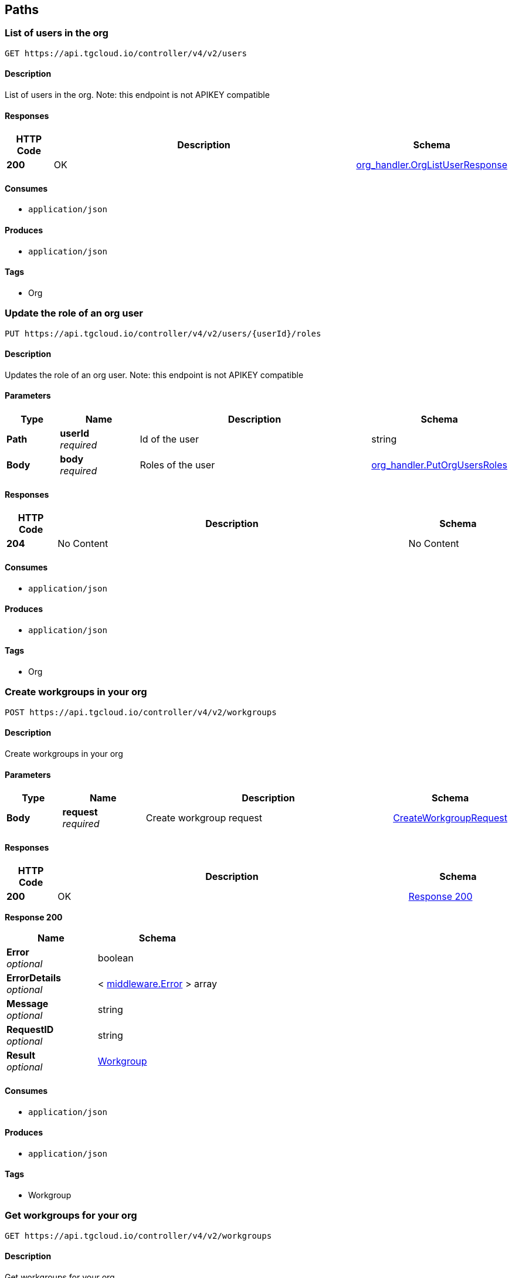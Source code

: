 
[[_paths]]
== Paths

[[_https_api_tgcloud_io_controller_v4_v2_users_get]]
=== List of users in the org
....
GET https://api.tgcloud.io/controller/v4/v2/users
....


==== Description
List of users in the org. Note: this endpoint is not APIKEY compatible


==== Responses

[options="header", cols=".^2a,.^14a,.^4a"]
|===
|HTTP Code|Description|Schema
|**200**|OK|<<definitions.adoc#_org_handler_orglistuserresponse,org_handler.OrgListUserResponse>>
|===


==== Consumes

* `application/json`


==== Produces

* `application/json`


==== Tags

* Org


[[_https_api_tgcloud_io_controller_v4_v2_users_userid_roles_put]]
=== Update the role of an org user
....
PUT https://api.tgcloud.io/controller/v4/v2/users/{userId}/roles
....


==== Description
Updates the role of an org user. Note: this endpoint is not APIKEY compatible


==== Parameters

[options="header", cols=".^2a,.^3a,.^9a,.^4a"]
|===
|Type|Name|Description|Schema
|**Path**|**userId** +
__required__|Id of the user|string
|**Body**|**body** +
__required__|Roles of the user|<<definitions.adoc#_org_handler_putorgusersroles,org_handler.PutOrgUsersRoles>>
|===


==== Responses

[options="header", cols=".^2a,.^14a,.^4a"]
|===
|HTTP Code|Description|Schema
|**204**|No Content|No Content
|===


==== Consumes

* `application/json`


==== Produces

* `application/json`


==== Tags

* Org


[[_https_api_tgcloud_io_controller_v4_v2_workgroups_post]]
=== Create workgroups in your org
....
POST https://api.tgcloud.io/controller/v4/v2/workgroups
....


==== Description
Create workgroups in your org


==== Parameters

[options="header", cols=".^2a,.^3a,.^9a,.^4a"]
|===
|Type|Name|Description|Schema
|**Body**|**request** +
__required__|Create workgroup request|<<definitions.adoc#_createworkgrouprequest,CreateWorkgroupRequest>>
|===


==== Responses

[options="header", cols=".^2a,.^14a,.^4a"]
|===
|HTTP Code|Description|Schema
|**200**|OK|<<_https_api_tgcloud_io_controller_v4_v2_workgroups_post_response_200,Response 200>>
|===

[[_https_api_tgcloud_io_controller_v4_v2_workgroups_post_response_200]]
**Response 200**

[options="header", cols=".^3a,.^4a"]
|===
|Name|Schema
|**Error** +
__optional__|boolean
|**ErrorDetails** +
__optional__|< <<definitions.adoc#_middleware_error,middleware.Error>> > array
|**Message** +
__optional__|string
|**RequestID** +
__optional__|string
|**Result** +
__optional__|<<definitions.adoc#_workgroup,Workgroup>>
|===


==== Consumes

* `application/json`


==== Produces

* `application/json`


==== Tags

* Workgroup


[[_https_api_tgcloud_io_controller_v4_v2_workgroups_get]]
=== Get workgroups for your org
....
GET https://api.tgcloud.io/controller/v4/v2/workgroups
....


==== Description
Get workgroups for your org


==== Responses

[options="header", cols=".^2a,.^14a,.^4a"]
|===
|HTTP Code|Description|Schema
|**200**|OK|<<_https_api_tgcloud_io_controller_v4_v2_workgroups_get_response_200,Response 200>>
|===

[[_https_api_tgcloud_io_controller_v4_v2_workgroups_get_response_200]]
**Response 200**

[options="header", cols=".^3a,.^4a"]
|===
|Name|Schema
|**Error** +
__optional__|boolean
|**ErrorDetails** +
__optional__|< <<definitions.adoc#_middleware_error,middleware.Error>> > array
|**Message** +
__optional__|string
|**RequestID** +
__optional__|string
|**Result** +
__optional__|< <<definitions.adoc#_workgroup,Workgroup>> > array
|===


==== Consumes

* `application/json`


==== Produces

* `application/json`


==== Tags

* Workgroup


[[_https_api_tgcloud_io_controller_v4_v2_workgroups_workgroupid_get]]
=== Get workgroup detail in your org
....
GET https://api.tgcloud.io/controller/v4/v2/workgroups/{workgroupID}
....


==== Description
Get workgroup detail in your org


==== Parameters

[options="header", cols=".^2a,.^3a,.^9a,.^4a"]
|===
|Type|Name|Description|Schema
|**Path**|**workgroupID** +
__required__|Workgroup ID|string
|===


==== Responses

[options="header", cols=".^2a,.^14a,.^4a"]
|===
|HTTP Code|Description|Schema
|**200**|OK|<<_https_api_tgcloud_io_controller_v4_v2_workgroups_workgroupid_get_response_200,Response 200>>
|===

[[_https_api_tgcloud_io_controller_v4_v2_workgroups_workgroupid_get_response_200]]
**Response 200**

[options="header", cols=".^3a,.^4a"]
|===
|Name|Schema
|**Error** +
__optional__|boolean
|**ErrorDetails** +
__optional__|< <<definitions.adoc#_middleware_error,middleware.Error>> > array
|**Message** +
__optional__|string
|**RequestID** +
__optional__|string
|**Result** +
__optional__|<<definitions.adoc#_workgroup,Workgroup>>
|===


==== Consumes

* `application/json`


==== Produces

* `application/json`


==== Tags

* Workgroup


[[_https_api_tgcloud_io_controller_v4_v2_workgroups_workgroupid_put]]
=== Update workgroups in your org
....
PUT https://api.tgcloud.io/controller/v4/v2/workgroups/{workgroupID}
....


==== Description
Update workgroups in your org


==== Parameters

[options="header", cols=".^2a,.^3a,.^9a,.^4a"]
|===
|Type|Name|Description|Schema
|**Path**|**workgroupID** +
__required__|Workgroup ID|string
|**Body**|**request** +
__required__|Update workgroup request|<<definitions.adoc#_updateworkgrouprequest,UpdateWorkgroupRequest>>
|===


==== Responses

[options="header", cols=".^2a,.^14a,.^4a"]
|===
|HTTP Code|Description|Schema
|**200**|OK|<<_https_api_tgcloud_io_controller_v4_v2_workgroups_workgroupid_put_response_200,Response 200>>
|===

[[_https_api_tgcloud_io_controller_v4_v2_workgroups_workgroupid_put_response_200]]
**Response 200**

[options="header", cols=".^3a,.^4a"]
|===
|Name|Schema
|**Error** +
__optional__|boolean
|**ErrorDetails** +
__optional__|< <<definitions.adoc#_middleware_error,middleware.Error>> > array
|**Message** +
__optional__|string
|**RequestID** +
__optional__|string
|**Result** +
__optional__|<<definitions.adoc#_workgroup,Workgroup>>
|===


==== Consumes

* `application/json`


==== Produces

* `application/json`


==== Tags

* Workgroup


[[_https_api_tgcloud_io_controller_v4_v2_workgroups_workgroupid_delete]]
=== Delete workgroup detail in your org
....
DELETE https://api.tgcloud.io/controller/v4/v2/workgroups/{workgroupID}
....


==== Description
Delete workgroup detail in your org


==== Parameters

[options="header", cols=".^2a,.^3a,.^9a,.^4a"]
|===
|Type|Name|Description|Schema
|**Path**|**workgroupID** +
__required__|Workgroup ID|string
|===


==== Responses

[options="header", cols=".^2a,.^14a,.^4a"]
|===
|HTTP Code|Description|Schema
|**200**|OK|<<_https_api_tgcloud_io_controller_v4_v2_workgroups_workgroupid_delete_response_200,Response 200>>
|===

[[_https_api_tgcloud_io_controller_v4_v2_workgroups_workgroupid_delete_response_200]]
**Response 200**

[options="header", cols=".^3a,.^4a"]
|===
|Name|Schema
|**Error** +
__optional__|boolean
|**ErrorDetails** +
__optional__|< <<definitions.adoc#_middleware_error,middleware.Error>> > array
|**Message** +
__optional__|string
|**RequestID** +
__optional__|string
|**Result** +
__optional__|string
|===


==== Consumes

* `application/json`


==== Produces

* `application/json`


==== Tags

* Workgroup


[[_https_api_tgcloud_io_controller_v4_v2_workgroups_workgroupid_allow_list_post]]
=== Add Allowed IP
....
POST https://api.tgcloud.io/controller/v4/v2/workgroups/{workgroupID}/allow_list
....


==== Description
Add a new allowed IP to the workgroup


==== Parameters

[options="header", cols=".^2a,.^3a,.^9a,.^4a"]
|===
|Type|Name|Description|Schema
|**Path**|**workgroupID** +
__required__|Workgroup ID|string
|**Body**|**request** +
__required__|Allowed IP request|<<definitions.adoc#_allowedip,AllowedIP>>
|===


==== Responses

[options="header", cols=".^2a,.^14a,.^4a"]
|===
|HTTP Code|Description|Schema
|**200**|OK|<<_https_api_tgcloud_io_controller_v4_v2_workgroups_workgroupid_allow_list_post_response_200,Response 200>>
|**400**|Bad Request|<<_https_api_tgcloud_io_controller_v4_v2_workgroups_workgroupid_allow_list_post_response_400,Response 400>>
|**500**|Internal Server Error|<<_https_api_tgcloud_io_controller_v4_v2_workgroups_workgroupid_allow_list_post_response_500,Response 500>>
|===

[[_https_api_tgcloud_io_controller_v4_v2_workgroups_workgroupid_allow_list_post_response_200]]
**Response 200**

[options="header", cols=".^3a,.^4a"]
|===
|Name|Schema
|**Error** +
__optional__|boolean
|**ErrorDetails** +
__optional__|< <<definitions.adoc#_middleware_error,middleware.Error>> > array
|**Message** +
__optional__|string
|**RequestID** +
__optional__|string
|**Result** +
__optional__|<<definitions.adoc#_allowedip,AllowedIP>>
|===

[[_https_api_tgcloud_io_controller_v4_v2_workgroups_workgroupid_allow_list_post_response_400]]
**Response 400**

[options="header", cols=".^3a,.^4a"]
|===
|Name|Schema
|**Error** +
__optional__|boolean
|**ErrorDetails** +
__optional__|< <<definitions.adoc#_middleware_error,middleware.Error>> > array
|**Message** +
__optional__|string
|**RequestID** +
__optional__|string
|**Result** +
__optional__|string
|===

[[_https_api_tgcloud_io_controller_v4_v2_workgroups_workgroupid_allow_list_post_response_500]]
**Response 500**

[options="header", cols=".^3a,.^4a"]
|===
|Name|Schema
|**Error** +
__optional__|boolean
|**ErrorDetails** +
__optional__|< <<definitions.adoc#_middleware_error,middleware.Error>> > array
|**Message** +
__optional__|string
|**RequestID** +
__optional__|string
|**Result** +
__optional__|string
|===


==== Consumes

* `application/json`


==== Produces

* `application/json`


==== Tags

* AllowedIP


[[_https_api_tgcloud_io_controller_v4_v2_workgroups_workgroupid_allow_list_get]]
=== List Allowed IPs
....
GET https://api.tgcloud.io/controller/v4/v2/workgroups/{workgroupID}/allow_list
....


==== Description
List all allowed IPs in the workgroup


==== Parameters

[options="header", cols=".^2a,.^3a,.^9a,.^4a"]
|===
|Type|Name|Description|Schema
|**Path**|**workgroupID** +
__required__|Workgroup ID|string
|===


==== Responses

[options="header", cols=".^2a,.^14a,.^4a"]
|===
|HTTP Code|Description|Schema
|**200**|OK|<<_https_api_tgcloud_io_controller_v4_v2_workgroups_workgroupid_allow_list_get_response_200,Response 200>>
|**500**|Internal Server Error|<<_https_api_tgcloud_io_controller_v4_v2_workgroups_workgroupid_allow_list_get_response_500,Response 500>>
|===

[[_https_api_tgcloud_io_controller_v4_v2_workgroups_workgroupid_allow_list_get_response_200]]
**Response 200**

[options="header", cols=".^3a,.^4a"]
|===
|Name|Schema
|**Error** +
__optional__|boolean
|**ErrorDetails** +
__optional__|< <<definitions.adoc#_middleware_error,middleware.Error>> > array
|**Message** +
__optional__|string
|**RequestID** +
__optional__|string
|**Result** +
__optional__|< <<definitions.adoc#_allowedip,AllowedIP>> > array
|===

[[_https_api_tgcloud_io_controller_v4_v2_workgroups_workgroupid_allow_list_get_response_500]]
**Response 500**

[options="header", cols=".^3a,.^4a"]
|===
|Name|Schema
|**Error** +
__optional__|boolean
|**ErrorDetails** +
__optional__|< <<definitions.adoc#_middleware_error,middleware.Error>> > array
|**Message** +
__optional__|string
|**RequestID** +
__optional__|string
|**Result** +
__optional__|string
|===


==== Consumes

* `application/json`


==== Produces

* `application/json`


==== Tags

* AllowedIP


[[_https_api_tgcloud_io_controller_v4_v2_workgroups_workgroupid_allow_list_current_get]]
=== Get Current IP
....
GET https://api.tgcloud.io/controller/v4/v2/workgroups/{workgroupID}/allow_list/current
....


==== Description
Get the current IP and check if it is allowed in the workgroup


==== Parameters

[options="header", cols=".^2a,.^3a,.^9a,.^4a"]
|===
|Type|Name|Description|Schema
|**Path**|**workgroupID** +
__required__|Workgroup ID|string
|===


==== Responses

[options="header", cols=".^2a,.^14a,.^4a"]
|===
|HTTP Code|Description|Schema
|**200**|OK|<<_https_api_tgcloud_io_controller_v4_v2_workgroups_workgroupid_allow_list_current_get_response_200,Response 200>>
|**500**|Internal Server Error|<<_https_api_tgcloud_io_controller_v4_v2_workgroups_workgroupid_allow_list_current_get_response_500,Response 500>>
|===

[[_https_api_tgcloud_io_controller_v4_v2_workgroups_workgroupid_allow_list_current_get_response_200]]
**Response 200**

[options="header", cols=".^3a,.^4a"]
|===
|Name|Schema
|**Error** +
__optional__|boolean
|**ErrorDetails** +
__optional__|< <<definitions.adoc#_middleware_error,middleware.Error>> > array
|**Message** +
__optional__|string
|**RequestID** +
__optional__|string
|**Result** +
__optional__|<<_https_api_tgcloud_io_controller_v4_v2_workgroups_workgroupid_allow_list_current_get_result,Result>>
|===

[[_https_api_tgcloud_io_controller_v4_v2_workgroups_workgroupid_allow_list_current_get_result]]
**Result**

[options="header", cols=".^3a,.^4a"]
|===
|Name|Schema
|** IsAllowed** +
__optional__|boolean
|**CurrentIP** +
__optional__|string
|===

[[_https_api_tgcloud_io_controller_v4_v2_workgroups_workgroupid_allow_list_current_get_response_500]]
**Response 500**

[options="header", cols=".^3a,.^4a"]
|===
|Name|Schema
|**Error** +
__optional__|boolean
|**ErrorDetails** +
__optional__|< <<definitions.adoc#_middleware_error,middleware.Error>> > array
|**Message** +
__optional__|string
|**RequestID** +
__optional__|string
|**Result** +
__optional__|string
|===


==== Consumes

* `application/json`


==== Produces

* `application/json`


==== Tags

* AllowedIP


[[_https_api_tgcloud_io_controller_v4_v2_workgroups_workgroupid_allow_list_disable_put]]
=== Disable Allow List
....
PUT https://api.tgcloud.io/controller/v4/v2/workgroups/{workgroupID}/allow_list/disable
....


==== Description
Disable the allow list for the workgroup


==== Parameters

[options="header", cols=".^2a,.^3a,.^9a,.^4a"]
|===
|Type|Name|Description|Schema
|**Path**|**workgroupID** +
__required__|Workgroup ID|string
|===


==== Responses

[options="header", cols=".^2a,.^14a,.^4a"]
|===
|HTTP Code|Description|Schema
|**200**|OK|<<_https_api_tgcloud_io_controller_v4_v2_workgroups_workgroupid_allow_list_disable_put_response_200,Response 200>>
|**500**|Internal Server Error|<<_https_api_tgcloud_io_controller_v4_v2_workgroups_workgroupid_allow_list_disable_put_response_500,Response 500>>
|===

[[_https_api_tgcloud_io_controller_v4_v2_workgroups_workgroupid_allow_list_disable_put_response_200]]
**Response 200**

[options="header", cols=".^3a,.^4a"]
|===
|Name|Schema
|**Error** +
__optional__|boolean
|**ErrorDetails** +
__optional__|< <<definitions.adoc#_middleware_error,middleware.Error>> > array
|**Message** +
__optional__|string
|**RequestID** +
__optional__|string
|**Result** +
__optional__|string
|===

[[_https_api_tgcloud_io_controller_v4_v2_workgroups_workgroupid_allow_list_disable_put_response_500]]
**Response 500**

[options="header", cols=".^3a,.^4a"]
|===
|Name|Schema
|**Error** +
__optional__|boolean
|**ErrorDetails** +
__optional__|< <<definitions.adoc#_middleware_error,middleware.Error>> > array
|**Message** +
__optional__|string
|**RequestID** +
__optional__|string
|**Result** +
__optional__|string
|===


==== Consumes

* `application/json`


==== Produces

* `application/json`


==== Tags

* AllowedIP


[[_https_api_tgcloud_io_controller_v4_v2_workgroups_workgroupid_allow_list_enable_put]]
=== Enable Allow List
....
PUT https://api.tgcloud.io/controller/v4/v2/workgroups/{workgroupID}/allow_list/enable
....


==== Description
Enable the allow list for the workgroup


==== Parameters

[options="header", cols=".^2a,.^3a,.^9a,.^4a"]
|===
|Type|Name|Description|Schema
|**Path**|**workgroupID** +
__required__|Workgroup ID|string
|===


==== Responses

[options="header", cols=".^2a,.^14a,.^4a"]
|===
|HTTP Code|Description|Schema
|**200**|OK|<<_https_api_tgcloud_io_controller_v4_v2_workgroups_workgroupid_allow_list_enable_put_response_200,Response 200>>
|**500**|Internal Server Error|<<_https_api_tgcloud_io_controller_v4_v2_workgroups_workgroupid_allow_list_enable_put_response_500,Response 500>>
|===

[[_https_api_tgcloud_io_controller_v4_v2_workgroups_workgroupid_allow_list_enable_put_response_200]]
**Response 200**

[options="header", cols=".^3a,.^4a"]
|===
|Name|Schema
|**Error** +
__optional__|boolean
|**ErrorDetails** +
__optional__|< <<definitions.adoc#_middleware_error,middleware.Error>> > array
|**Message** +
__optional__|string
|**RequestID** +
__optional__|string
|**Result** +
__optional__|string
|===

[[_https_api_tgcloud_io_controller_v4_v2_workgroups_workgroupid_allow_list_enable_put_response_500]]
**Response 500**

[options="header", cols=".^3a,.^4a"]
|===
|Name|Schema
|**Error** +
__optional__|boolean
|**ErrorDetails** +
__optional__|< <<definitions.adoc#_middleware_error,middleware.Error>> > array
|**Message** +
__optional__|string
|**RequestID** +
__optional__|string
|**Result** +
__optional__|string
|===


==== Consumes

* `application/json`


==== Produces

* `application/json`


==== Tags

* AllowedIP


[[_https_api_tgcloud_io_controller_v4_v2_workgroups_workgroupid_allow_list_id_put]]
=== Update Allowed IP
....
PUT https://api.tgcloud.io/controller/v4/v2/workgroups/{workgroupID}/allow_list/{id}
....


==== Description
Update an existing allowed IP in the workgroup


==== Parameters

[options="header", cols=".^2a,.^3a,.^9a,.^4a"]
|===
|Type|Name|Description|Schema
|**Path**|**id** +
__required__|Allowed IP ID|string
|**Path**|**workgroupID** +
__required__|Workgroup ID|string
|**Body**|**request** +
__required__|Allowed IP request|<<definitions.adoc#_allowedip,AllowedIP>>
|===


==== Responses

[options="header", cols=".^2a,.^14a,.^4a"]
|===
|HTTP Code|Description|Schema
|**200**|OK|<<_https_api_tgcloud_io_controller_v4_v2_workgroups_workgroupid_allow_list_id_put_response_200,Response 200>>
|**400**|Bad Request|<<_https_api_tgcloud_io_controller_v4_v2_workgroups_workgroupid_allow_list_id_put_response_400,Response 400>>
|**500**|Internal Server Error|<<_https_api_tgcloud_io_controller_v4_v2_workgroups_workgroupid_allow_list_id_put_response_500,Response 500>>
|===

[[_https_api_tgcloud_io_controller_v4_v2_workgroups_workgroupid_allow_list_id_put_response_200]]
**Response 200**

[options="header", cols=".^3a,.^4a"]
|===
|Name|Schema
|**Error** +
__optional__|boolean
|**ErrorDetails** +
__optional__|< <<definitions.adoc#_middleware_error,middleware.Error>> > array
|**Message** +
__optional__|string
|**RequestID** +
__optional__|string
|**Result** +
__optional__|<<definitions.adoc#_allowedip,AllowedIP>>
|===

[[_https_api_tgcloud_io_controller_v4_v2_workgroups_workgroupid_allow_list_id_put_response_400]]
**Response 400**

[options="header", cols=".^3a,.^4a"]
|===
|Name|Schema
|**Error** +
__optional__|boolean
|**ErrorDetails** +
__optional__|< <<definitions.adoc#_middleware_error,middleware.Error>> > array
|**Message** +
__optional__|string
|**RequestID** +
__optional__|string
|**Result** +
__optional__|string
|===

[[_https_api_tgcloud_io_controller_v4_v2_workgroups_workgroupid_allow_list_id_put_response_500]]
**Response 500**

[options="header", cols=".^3a,.^4a"]
|===
|Name|Schema
|**Error** +
__optional__|boolean
|**ErrorDetails** +
__optional__|< <<definitions.adoc#_middleware_error,middleware.Error>> > array
|**Message** +
__optional__|string
|**RequestID** +
__optional__|string
|**Result** +
__optional__|string
|===


==== Consumes

* `application/json`


==== Produces

* `application/json`


==== Tags

* AllowedIP


[[_https_api_tgcloud_io_controller_v4_v2_workgroups_workgroupid_allow_list_id_delete]]
=== Delete Allowed IP
....
DELETE https://api.tgcloud.io/controller/v4/v2/workgroups/{workgroupID}/allow_list/{id}
....


==== Description
Delete an existing allowed IP from the workgroup


==== Parameters

[options="header", cols=".^2a,.^3a,.^9a,.^4a"]
|===
|Type|Name|Description|Schema
|**Path**|**id** +
__required__|Allowed IP ID|string
|**Path**|**workgroupID** +
__required__|Workgroup ID|string
|===


==== Responses

[options="header", cols=".^2a,.^14a,.^4a"]
|===
|HTTP Code|Description|Schema
|**200**|OK|<<_https_api_tgcloud_io_controller_v4_v2_workgroups_workgroupid_allow_list_id_delete_response_200,Response 200>>
|**500**|Internal Server Error|<<_https_api_tgcloud_io_controller_v4_v2_workgroups_workgroupid_allow_list_id_delete_response_500,Response 500>>
|===

[[_https_api_tgcloud_io_controller_v4_v2_workgroups_workgroupid_allow_list_id_delete_response_200]]
**Response 200**

[options="header", cols=".^3a,.^4a"]
|===
|Name|Schema
|**Error** +
__optional__|boolean
|**ErrorDetails** +
__optional__|< <<definitions.adoc#_middleware_error,middleware.Error>> > array
|**Message** +
__optional__|string
|**RequestID** +
__optional__|string
|**Result** +
__optional__|string
|===

[[_https_api_tgcloud_io_controller_v4_v2_workgroups_workgroupid_allow_list_id_delete_response_500]]
**Response 500**

[options="header", cols=".^3a,.^4a"]
|===
|Name|Schema
|**Error** +
__optional__|boolean
|**ErrorDetails** +
__optional__|< <<definitions.adoc#_middleware_error,middleware.Error>> > array
|**Message** +
__optional__|string
|**RequestID** +
__optional__|string
|**Result** +
__optional__|string
|===


==== Consumes

* `application/json`


==== Produces

* `application/json`


==== Tags

* AllowedIP


[[_https_api_tgcloud_io_controller_v4_v2_workgroups_workgroupid_databases_databaseid_get]]
=== Get database in workgroup
....
GET https://api.tgcloud.io/controller/v4/v2/workgroups/{workgroupID}/databases/{databaseID}
....


==== Description
Get database in workgroup


==== Parameters

[options="header", cols=".^2a,.^3a,.^9a,.^4a"]
|===
|Type|Name|Description|Schema
|**Path**|**databaseID** +
__required__|Database ID|string
|**Path**|**workgroupID** +
__required__|Workgroup ID|string
|===


==== Responses

[options="header", cols=".^2a,.^14a,.^4a"]
|===
|HTTP Code|Description|Schema
|**200**|OK|<<_https_api_tgcloud_io_controller_v4_v2_workgroups_workgroupid_databases_databaseid_get_response_200,Response 200>>
|===

[[_https_api_tgcloud_io_controller_v4_v2_workgroups_workgroupid_databases_databaseid_get_response_200]]
**Response 200**

[options="header", cols=".^3a,.^4a"]
|===
|Name|Schema
|**Error** +
__optional__|boolean
|**ErrorDetails** +
__optional__|< <<definitions.adoc#_middleware_error,middleware.Error>> > array
|**Message** +
__optional__|string
|**RequestID** +
__optional__|string
|**Result** +
__optional__|<<definitions.adoc#_tgdatabase,TGDatabase>>
|===


==== Consumes

* `application/json`


==== Produces

* `application/json`


==== Tags

* Database


[[_https_api_tgcloud_io_controller_v4_v2_workgroups_workgroupid_databases_databaseid_put]]
=== Update database in workgroup
....
PUT https://api.tgcloud.io/controller/v4/v2/workgroups/{workgroupID}/databases/{databaseID}
....


==== Description
Update database in workgroup


==== Parameters

[options="header", cols=".^2a,.^3a,.^9a,.^4a"]
|===
|Type|Name|Description|Schema
|**Path**|**databaseID** +
__required__|Database ID|string
|**Path**|**workgroupID** +
__required__|Workgroup ID|string
|**Body**|**request** +
__required__|Update database request|<<definitions.adoc#_updatetgdatabaserequest,UpdateTGDatabaseRequest>>
|===


==== Responses

[options="header", cols=".^2a,.^14a,.^4a"]
|===
|HTTP Code|Description|Schema
|**200**|OK|<<_https_api_tgcloud_io_controller_v4_v2_workgroups_workgroupid_databases_databaseid_put_response_200,Response 200>>
|===

[[_https_api_tgcloud_io_controller_v4_v2_workgroups_workgroupid_databases_databaseid_put_response_200]]
**Response 200**

[options="header", cols=".^3a,.^4a"]
|===
|Name|Schema
|**Error** +
__optional__|boolean
|**ErrorDetails** +
__optional__|< <<definitions.adoc#_middleware_error,middleware.Error>> > array
|**Message** +
__optional__|string
|**RequestID** +
__optional__|string
|**Result** +
__optional__|<<definitions.adoc#_tgdatabase,TGDatabase>>
|===


==== Consumes

* `application/json`


==== Produces

* `application/json`


==== Tags

* Database


[[_https_api_tgcloud_io_controller_v4_v2_workgroups_workgroupid_databases_databaseid_delete]]
=== Delete database in workgroup
....
DELETE https://api.tgcloud.io/controller/v4/v2/workgroups/{workgroupID}/databases/{databaseID}
....


==== Description
Delete database in workgroup


==== Parameters

[options="header", cols=".^2a,.^3a,.^9a,.^4a"]
|===
|Type|Name|Description|Schema
|**Path**|**databaseID** +
__required__|Database ID|string
|**Path**|**workgroupID** +
__required__|Workgroup ID|string
|===


==== Responses

[options="header", cols=".^2a,.^14a,.^4a"]
|===
|HTTP Code|Description|Schema
|**200**|OK|<<definitions.adoc#_middleware_response,middleware.Response>>
|===


==== Consumes

* `application/json`


==== Produces

* `application/json`


==== Tags

* Database


[[_https_api_tgcloud_io_controller_v4_v2_workgroups_workgroupid_workspaces_post]]
=== Create workspace in workgroup
....
POST https://api.tgcloud.io/controller/v4/v2/workgroups/{workgroupID}/workspaces
....


==== Description
Create workspace in workgroup


==== Parameters

[options="header", cols=".^2a,.^3a,.^9a,.^4a"]
|===
|Type|Name|Description|Schema
|**Path**|**workgroupID** +
__required__|Workgroup ID|string
|**Body**|**request** +
__required__|Create workspace request|<<definitions.adoc#_createworkspacerequest,CreateWorkspaceRequest>>
|===


==== Responses

[options="header", cols=".^2a,.^14a,.^4a"]
|===
|HTTP Code|Description|Schema
|**200**|OK|<<_https_api_tgcloud_io_controller_v4_v2_workgroups_workgroupid_workspaces_post_response_200,Response 200>>
|===

[[_https_api_tgcloud_io_controller_v4_v2_workgroups_workgroupid_workspaces_post_response_200]]
**Response 200**

[options="header", cols=".^3a,.^4a"]
|===
|Name|Schema
|**Error** +
__optional__|boolean
|**ErrorDetails** +
__optional__|< <<definitions.adoc#_middleware_error,middleware.Error>> > array
|**Message** +
__optional__|string
|**RequestID** +
__optional__|string
|**Result** +
__optional__|<<definitions.adoc#_workspace,Workspace>>
|===


==== Consumes

* `application/json`


==== Produces

* `application/json`


==== Tags

* Workspace


[[_https_api_tgcloud_io_controller_v4_v2_workgroups_workgroupid_workspaces_workspaceid_get]]
=== Get workspace in workgroup
....
GET https://api.tgcloud.io/controller/v4/v2/workgroups/{workgroupID}/workspaces/{workspaceID}
....


==== Description
Get workspace in workgroup


==== Parameters

[options="header", cols=".^2a,.^3a,.^9a,.^4a"]
|===
|Type|Name|Description|Schema
|**Path**|**workgroupID** +
__required__|Workgroup ID|string
|**Path**|**workspaceID** +
__required__|Workspace ID|string
|===


==== Responses

[options="header", cols=".^2a,.^14a,.^4a"]
|===
|HTTP Code|Description|Schema
|**200**|OK|<<_https_api_tgcloud_io_controller_v4_v2_workgroups_workgroupid_workspaces_workspaceid_get_response_200,Response 200>>
|===

[[_https_api_tgcloud_io_controller_v4_v2_workgroups_workgroupid_workspaces_workspaceid_get_response_200]]
**Response 200**

[options="header", cols=".^3a,.^4a"]
|===
|Name|Schema
|**Error** +
__optional__|boolean
|**ErrorDetails** +
__optional__|< <<definitions.adoc#_middleware_error,middleware.Error>> > array
|**Message** +
__optional__|string
|**RequestID** +
__optional__|string
|**Result** +
__optional__|<<definitions.adoc#_workspace,Workspace>>
|===


==== Consumes

* `application/json`


==== Produces

* `application/json`


==== Tags

* Workspace


[[_https_api_tgcloud_io_controller_v4_v2_workgroups_workgroupid_workspaces_workspaceid_put]]
=== Update workspace in workgroup
....
PUT https://api.tgcloud.io/controller/v4/v2/workgroups/{workgroupID}/workspaces/{workspaceID}
....


==== Description
Update workspace in workgroup


==== Parameters

[options="header", cols=".^2a,.^3a,.^9a,.^4a"]
|===
|Type|Name|Description|Schema
|**Path**|**workgroupID** +
__required__|Workgroup ID|string
|**Path**|**workspaceID** +
__required__|Workspace ID|string
|**Body**|**request** +
__required__|Update workspace request|<<definitions.adoc#_updateworkspacerequest,UpdateWorkspaceRequest>>
|===


==== Responses

[options="header", cols=".^2a,.^14a,.^4a"]
|===
|HTTP Code|Description|Schema
|**200**|OK|<<_https_api_tgcloud_io_controller_v4_v2_workgroups_workgroupid_workspaces_workspaceid_put_response_200,Response 200>>
|===

[[_https_api_tgcloud_io_controller_v4_v2_workgroups_workgroupid_workspaces_workspaceid_put_response_200]]
**Response 200**

[options="header", cols=".^3a,.^4a"]
|===
|Name|Schema
|**Error** +
__optional__|boolean
|**ErrorDetails** +
__optional__|< <<definitions.adoc#_middleware_error,middleware.Error>> > array
|**Message** +
__optional__|string
|**RequestID** +
__optional__|string
|**Result** +
__optional__|<<definitions.adoc#_workspace,Workspace>>
|===


==== Consumes

* `application/json`


==== Produces

* `application/json`


==== Tags

* Workspace


[[_https_api_tgcloud_io_controller_v4_v2_workgroups_workgroupid_workspaces_workspaceid_delete]]
=== Delete workspace in workgroup
....
DELETE https://api.tgcloud.io/controller/v4/v2/workgroups/{workgroupID}/workspaces/{workspaceID}
....


==== Description
Delete workspace in workgroup


==== Parameters

[options="header", cols=".^2a,.^3a,.^9a,.^4a"]
|===
|Type|Name|Description|Schema
|**Path**|**workgroupID** +
__required__|Workgroup ID|string
|**Path**|**workspaceID** +
__required__|Workspace ID|string
|===


==== Responses

[options="header", cols=".^2a,.^14a,.^4a"]
|===
|HTTP Code|Description|Schema
|**200**|OK|<<definitions.adoc#_middleware_response,middleware.Response>>
|===


==== Consumes

* `application/json`


==== Produces

* `application/json`


==== Tags

* Workspace


[[_https_api_tgcloud_io_controller_v4_v2_workgroups_workgroupid_workspaces_workspaceid_backups_delete]]
=== Delete a backup
....
DELETE https://api.tgcloud.io/controller/v4/v2/workgroups/{workgroupID}/workspaces/{workspaceID}/backups
....


==== Description
Delete a backup for a workspace


==== Parameters

[options="header", cols=".^2a,.^3a,.^9a,.^4a"]
|===
|Type|Name|Description|Schema
|**Path**|**workgroupID** +
__required__|Workgroup ID|string
|**Path**|**workspaceID** +
__required__|Workspace ID|string
|**Body**|**request** +
__required__|Delete Backup Request|<<definitions.adoc#_deletebackuprequest,DeleteBackupRequest>>
|===


==== Responses

[options="header", cols=".^2a,.^14a,.^4a"]
|===
|HTTP Code|Description|Schema
|**200**|Successfully deleted the backup.|<<definitions.adoc#_middleware_response,middleware.Response>>
|**400**|Bad request|<<definitions.adoc#_middleware_response,middleware.Response>>
|**500**|Internal server error|<<definitions.adoc#_middleware_response,middleware.Response>>
|===


==== Consumes

* `application/json`


==== Produces

* `application/json`


==== Tags

* Backup


[[_https_api_tgcloud_io_controller_v4_v2_workgroups_workgroupid_workspaces_workspaceid_backups_restore_post]]
=== Restore a backup
....
POST https://api.tgcloud.io/controller/v4/v2/workgroups/{workgroupID}/workspaces/{workspaceID}/backups/restore
....


==== Description
Restore a backup for a workspace


==== Parameters

[options="header", cols=".^2a,.^3a,.^9a,.^4a"]
|===
|Type|Name|Description|Schema
|**Path**|**workgroupID** +
__required__|Workgroup ID|string
|**Path**|**workspaceID** +
__required__|Workspace ID|string
|**Body**|**request** +
__required__|Restore Backup Request|<<definitions.adoc#_restorebackuprequest,RestoreBackupRequest>>
|===


==== Responses

[options="header", cols=".^2a,.^14a,.^4a"]
|===
|HTTP Code|Description|Schema
|**200**|Successfully restored the backup.|<<_https_api_tgcloud_io_controller_v4_v2_workgroups_workgroupid_workspaces_workspaceid_backups_restore_post_response_200,Response 200>>
|**400**|Bad request|<<definitions.adoc#_middleware_response,middleware.Response>>
|**500**|Internal server error|<<definitions.adoc#_middleware_response,middleware.Response>>
|===

[[_https_api_tgcloud_io_controller_v4_v2_workgroups_workgroupid_workspaces_workspaceid_backups_restore_post_response_200]]
**Response 200**

[options="header", cols=".^3a,.^4a"]
|===
|Name|Schema
|**Error** +
__optional__|boolean
|**ErrorDetails** +
__optional__|< <<definitions.adoc#_middleware_error,middleware.Error>> > array
|**Message** +
__optional__|string
|**RequestID** +
__optional__|string
|**Result** +
__optional__|string
|===


==== Consumes

* `application/json`


==== Produces

* `application/json`


==== Tags

* Backup


[[_https_api_tgcloud_io_controller_v4_v2_workgroups_workgroupid_workspaces_workspaceid_backups_schedule_post]]
=== Set backup schedule
....
POST https://api.tgcloud.io/controller/v4/v2/workgroups/{workgroupID}/workspaces/{workspaceID}/backups/schedule
....


==== Description
Set a backup schedule for a workspace


==== Parameters

[options="header", cols=".^2a,.^3a,.^9a,.^4a"]
|===
|Type|Name|Description|Schema
|**Path**|**workgroupID** +
__required__|Workgroup ID|string
|**Path**|**workspaceID** +
__required__|Workspace ID|string
|**Body**|**request** +
__required__|Backup Schedule|<<definitions.adoc#_backupschedule,BackupSchedule>>
|===


==== Responses

[options="header", cols=".^2a,.^14a,.^4a"]
|===
|HTTP Code|Description|Schema
|**200**|Successfully set the backup schedule.|<<definitions.adoc#_middleware_response,middleware.Response>>
|**400**|Bad request|<<definitions.adoc#_middleware_response,middleware.Response>>
|**500**|Internal server error|<<definitions.adoc#_middleware_response,middleware.Response>>
|===


==== Consumes

* `application/json`


==== Produces

* `application/json`


==== Tags

* Backup


[[_https_api_tgcloud_io_controller_v4_v2_workgroups_workgroupid_workspaces_workspaceid_dbuser_post]]
=== Create in-database GSQL user
....
POST https://api.tgcloud.io/controller/v4/v2/workgroups/{workgroupID}/workspaces/{workspaceID}/dbuser
....


==== Description
Create a new in-database GSQL user in the specified workspace and workgroup.


==== Parameters

[options="header", cols=".^2a,.^3a,.^9a,.^4a"]
|===
|Type|Name|Description|Schema
|**Path**|**workgroupID** +
__required__|Workgroup ID|string
|**Path**|**workspaceID** +
__required__|Workspace ID|string
|**Body**|**request** +
__required__|In-database user request|<<definitions.adoc#_indatabaseuserrequest,InDatabaseUserRequest>>
|===


==== Responses

[options="header", cols=".^2a,.^14a,.^4a"]
|===
|HTTP Code|Description|Schema
|**200**|Successfully created the in-database GSQL user.|<<_https_api_tgcloud_io_controller_v4_v2_workgroups_workgroupid_workspaces_workspaceid_dbuser_post_response_200,Response 200>>
|**400**|Bad request|<<definitions.adoc#_middleware_response,middleware.Response>>
|**500**|Internal server error|<<definitions.adoc#_middleware_response,middleware.Response>>
|===

[[_https_api_tgcloud_io_controller_v4_v2_workgroups_workgroupid_workspaces_workspaceid_dbuser_post_response_200]]
**Response 200**

[options="header", cols=".^3a,.^4a"]
|===
|Name|Schema
|**Error** +
__optional__|boolean
|**ErrorDetails** +
__optional__|< <<definitions.adoc#_middleware_error,middleware.Error>> > array
|**Message** +
__optional__|string
|**RequestID** +
__optional__|string
|**Result** +
__optional__|<<definitions.adoc#_tgiam_iamuser,tgIAM.IAMUser>>
|===


==== Consumes

* `application/json`


==== Produces

* `application/json`


==== Tags

* DatabaseUser


[[_https_api_tgcloud_io_controller_v4_v2_workgroups_workgroupid_workspaces_workspaceid_dbuser_get]]
=== List in-database GSQL users
....
GET https://api.tgcloud.io/controller/v4/v2/workgroups/{workgroupID}/workspaces/{workspaceID}/dbuser
....


==== Description
List all in-database GSQL users in the specified workspace and workgroup.


==== Parameters

[options="header", cols=".^2a,.^3a,.^9a,.^4a"]
|===
|Type|Name|Description|Schema
|**Path**|**workgroupID** +
__required__|Workgroup ID|string
|**Path**|**workspaceID** +
__required__|Workspace ID|string
|===


==== Responses

[options="header", cols=".^2a,.^14a,.^4a"]
|===
|HTTP Code|Description|Schema
|**200**|Successfully listed the in-database GSQL users.|<<_https_api_tgcloud_io_controller_v4_v2_workgroups_workgroupid_workspaces_workspaceid_dbuser_get_response_200,Response 200>>
|**500**|Internal server error|<<definitions.adoc#_middleware_response,middleware.Response>>
|===

[[_https_api_tgcloud_io_controller_v4_v2_workgroups_workgroupid_workspaces_workspaceid_dbuser_get_response_200]]
**Response 200**

[options="header", cols=".^3a,.^4a"]
|===
|Name|Schema
|**Error** +
__optional__|boolean
|**ErrorDetails** +
__optional__|< <<definitions.adoc#_middleware_error,middleware.Error>> > array
|**Message** +
__optional__|string
|**RequestID** +
__optional__|string
|**Result** +
__optional__|< <<definitions.adoc#_tgiam_iamuser,tgIAM.IAMUser>> > array
|===


==== Produces

* `application/json`


==== Tags

* DatabaseUser


[[_https_api_tgcloud_io_controller_v4_v2_workgroups_workgroupid_workspaces_workspaceid_dbuser_put]]
=== Update in-database GSQL user password
....
PUT https://api.tgcloud.io/controller/v4/v2/workgroups/{workgroupID}/workspaces/{workspaceID}/dbuser
....


==== Description
Update the password of an in-database GSQL user in the specified workspace and workgroup.


==== Parameters

[options="header", cols=".^2a,.^3a,.^9a,.^4a"]
|===
|Type|Name|Description|Schema
|**Path**|**workgroupID** +
__required__|Workgroup ID|string
|**Path**|**workspaceID** +
__required__|Workspace ID|string
|**Body**|**request** +
__required__|In-database user request|<<definitions.adoc#_indatabaseuserrequest,InDatabaseUserRequest>>
|===


==== Responses

[options="header", cols=".^2a,.^14a,.^4a"]
|===
|HTTP Code|Description|Schema
|**200**|Successfully updated the in-database GSQL password.|<<definitions.adoc#_middleware_response,middleware.Response>>
|**400**|Bad request|<<definitions.adoc#_middleware_response,middleware.Response>>
|**500**|Internal server error|<<definitions.adoc#_middleware_response,middleware.Response>>
|===


==== Consumes

* `application/json`


==== Produces

* `application/json`


==== Tags

* DatabaseUser


[[_https_api_tgcloud_io_controller_v4_v2_workgroups_workgroupid_workspaces_workspaceid_dbuser_delete]]
=== Delete in-database GSQL user
....
DELETE https://api.tgcloud.io/controller/v4/v2/workgroups/{workgroupID}/workspaces/{workspaceID}/dbuser
....


==== Description
Delete an in-database GSQL user in the specified workspace and workgroup.


==== Parameters

[options="header", cols=".^2a,.^3a,.^9a,.^4a"]
|===
|Type|Name|Description|Schema
|**Path**|**workgroupID** +
__required__|Workgroup ID|string
|**Path**|**workspaceID** +
__required__|Workspace ID|string
|**Body**|**request** +
__required__|In-database user request|<<definitions.adoc#_indatabaseuserrequest,InDatabaseUserRequest>>
|===


==== Responses

[options="header", cols=".^2a,.^14a,.^4a"]
|===
|HTTP Code|Description|Schema
|**200**|Successfully deleted the in-database GSQL user.|<<definitions.adoc#_middleware_response,middleware.Response>>
|**400**|Bad request|<<definitions.adoc#_middleware_response,middleware.Response>>
|**500**|Internal server error|<<definitions.adoc#_middleware_response,middleware.Response>>
|===


==== Consumes

* `application/json`


==== Produces

* `application/json`


==== Tags

* DatabaseUser


[[_https_api_tgcloud_io_controller_v4_v2_workgroups_workgroupid_workspaces_workspaceid_pause_post]]
=== Pause workspace in workgroup
....
POST https://api.tgcloud.io/controller/v4/v2/workgroups/{workgroupID}/workspaces/{workspaceID}/pause
....


==== Description
Pause workspace in workgroup


==== Parameters

[options="header", cols=".^2a,.^3a,.^9a,.^4a"]
|===
|Type|Name|Description|Schema
|**Path**|**workgroupID** +
__required__|Workgroup ID|string
|**Path**|**workspaceID** +
__required__|Workspace ID|string
|===


==== Responses

[options="header", cols=".^2a,.^14a,.^4a"]
|===
|HTTP Code|Description|Schema
|**200**|OK|<<definitions.adoc#_middleware_response,middleware.Response>>
|===


==== Consumes

* `application/json`


==== Produces

* `application/json`


==== Tags

* Workspace


[[_https_api_tgcloud_io_controller_v4_v2_workgroups_workgroupid_workspaces_workspaceid_refresh_post]]
=== Refresh workspace in workgroup
....
POST https://api.tgcloud.io/controller/v4/v2/workgroups/{workgroupID}/workspaces/{workspaceID}/refresh
....


==== Description
Refresh workspace in workgroup


==== Parameters

[options="header", cols=".^2a,.^3a,.^9a,.^4a"]
|===
|Type|Name|Description|Schema
|**Path**|**workgroupID** +
__required__|Workgroup ID|string
|**Path**|**workspaceID** +
__required__|Workspace ID|string
|===


==== Responses

[options="header", cols=".^2a,.^14a,.^4a"]
|===
|HTTP Code|Description|Schema
|**200**|OK|<<definitions.adoc#_middleware_response,middleware.Response>>
|===


==== Consumes

* `application/json`


==== Produces

* `application/json`


==== Tags

* Workspace


[[_https_api_tgcloud_io_controller_v4_v2_workgroups_workgroupid_workspaces_workspaceid_resume_post]]
=== Resume workspace in workgroup
....
POST https://api.tgcloud.io/controller/v4/v2/workgroups/{workgroupID}/workspaces/{workspaceID}/resume
....


==== Description
Resume workspace in workgroup


==== Parameters

[options="header", cols=".^2a,.^3a,.^9a,.^4a"]
|===
|Type|Name|Description|Schema
|**Path**|**workgroupID** +
__required__|Workgroup ID|string
|**Path**|**workspaceID** +
__required__|Workspace ID|string
|===


==== Responses

[options="header", cols=".^2a,.^14a,.^4a"]
|===
|HTTP Code|Description|Schema
|**200**|OK|<<definitions.adoc#_middleware_response,middleware.Response>>
|===


==== Consumes

* `application/json`


==== Produces

* `application/json`


==== Tags

* Workspace


[[_https_api_tgcloud_io_controller_v4_v2_workspaces_meta_get]]
=== Get an metadata for your org
....
GET https://api.tgcloud.io/controller/v4/v2/workspaces/meta
....


==== Description
Get regions/tgVersions/workspaceTypes supported for your org


==== Responses

[options="header", cols=".^2a,.^14a,.^4a"]
|===
|HTTP Code|Description|Schema
|**200**|OK|<<_https_api_tgcloud_io_controller_v4_v2_workspaces_meta_get_response_200,Response 200>>
|===

[[_https_api_tgcloud_io_controller_v4_v2_workspaces_meta_get_response_200]]
**Response 200**

[options="header", cols=".^3a,.^4a"]
|===
|Name|Schema
|**Error** +
__optional__|boolean
|**ErrorDetails** +
__optional__|< <<definitions.adoc#_middleware_error,middleware.Error>> > array
|**Message** +
__optional__|string
|**RequestID** +
__optional__|string
|**Result** +
__optional__|<<definitions.adoc#_resource_manager_handler_getmetadata_metadata,resource_manager_handler.GetMetadata.metadata>>
|===


==== Consumes

* `application/json`


==== Produces

* `application/json`


==== Tags

* Org


[[_https_api_tgcloud_io_controller_v4_v2_workspaces_workspaceid_backups_get]]
=== List backups
....
GET https://api.tgcloud.io/controller/v4/v2/workspaces/{workspaceID}/backups
....


==== Description
List all backups for a workspace


==== Parameters

[options="header", cols=".^2a,.^3a,.^9a,.^4a"]
|===
|Type|Name|Description|Schema
|**Path**|**workspaceID** +
__required__|Workspace ID|string
|===


==== Responses

[options="header", cols=".^2a,.^14a,.^4a"]
|===
|HTTP Code|Description|Schema
|**200**|Successfully listed the backups.|<<_https_api_tgcloud_io_controller_v4_v2_workspaces_workspaceid_backups_get_response_200,Response 200>>
|**500**|Internal server error|<<definitions.adoc#_middleware_response,middleware.Response>>
|===

[[_https_api_tgcloud_io_controller_v4_v2_workspaces_workspaceid_backups_get_response_200]]
**Response 200**

[options="header", cols=".^3a,.^4a"]
|===
|Name|Schema
|**Error** +
__optional__|boolean
|**ErrorDetails** +
__optional__|< <<definitions.adoc#_middleware_error,middleware.Error>> > array
|**Message** +
__optional__|string
|**RequestID** +
__optional__|string
|**Result** +
__optional__|< <<definitions.adoc#_backup,Backup>> > array
|===


==== Consumes

* `application/json`


==== Produces

* `application/json`


==== Tags

* Backup


[[_https_api_tgcloud_io_controller_v4_v2_workspaces_workspaceid_backups_restore_job_status_get]]
=== Get backup restore status
....
GET https://api.tgcloud.io/controller/v4/v2/workspaces/{workspaceID}/backups/restore/{job}/status
....


==== Description
Get the status of a backup restore job


==== Parameters

[options="header", cols=".^2a,.^3a,.^9a,.^4a"]
|===
|Type|Name|Description|Schema
|**Path**|**job** +
__required__|Job ID|string
|**Path**|**workspaceID** +
__required__|Workspace ID|string
|===


==== Responses

[options="header", cols=".^2a,.^14a,.^4a"]
|===
|HTTP Code|Description|Schema
|**200**|Successfully got the backup restore status.|<<_https_api_tgcloud_io_controller_v4_v2_workspaces_workspaceid_backups_restore_job_status_get_response_200,Response 200>>
|**500**|Internal server error|<<definitions.adoc#_middleware_response,middleware.Response>>
|===

[[_https_api_tgcloud_io_controller_v4_v2_workspaces_workspaceid_backups_restore_job_status_get_response_200]]
**Response 200**

[options="header", cols=".^3a,.^4a"]
|===
|Name|Schema
|**Error** +
__optional__|boolean
|**ErrorDetails** +
__optional__|< <<definitions.adoc#_middleware_error,middleware.Error>> > array
|**Message** +
__optional__|string
|**RequestID** +
__optional__|string
|**Result** +
__optional__|<<definitions.adoc#_backuprestorestatus,BackupRestoreStatus>>
|===


==== Consumes

* `application/json`


==== Produces

* `application/json`


==== Tags

* Backup


[[_https_api_tgcloud_io_controller_v4_v2_workspaces_workspaceid_backups_schedule_post]]
=== Create a new workspace schedule
....
POST https://api.tgcloud.io/controller/v4/v2/workspaces/{workspaceID}/backups/schedule
....


==== Description
Create a new workspace schedule for a given workspace


==== Parameters

[options="header", cols=".^2a,.^3a,.^9a,.^4a"]
|===
|Type|Name|Description|Schema
|**Path**|**workspaceID** +
__required__|Workspace ID|string
|**Body**|**body** +
__required__|Workspace Schedule|<<definitions.adoc#_workspaceschedule,WorkspaceSchedule>>
|===


==== Responses

[options="header", cols=".^2a,.^14a,.^4a"]
|===
|HTTP Code|Description|Schema
|**200**|OK|<<_https_api_tgcloud_io_controller_v4_v2_workspaces_workspaceid_backups_schedule_post_response_200,Response 200>>
|**400**|Bad Request|<<definitions.adoc#_middleware_response,middleware.Response>>
|**500**|Internal Server Error|<<definitions.adoc#_middleware_response,middleware.Response>>
|===

[[_https_api_tgcloud_io_controller_v4_v2_workspaces_workspaceid_backups_schedule_post_response_200]]
**Response 200**

[options="header", cols=".^3a,.^4a"]
|===
|Name|Schema
|**Error** +
__optional__|boolean
|**ErrorDetails** +
__optional__|< <<definitions.adoc#_middleware_error,middleware.Error>> > array
|**Message** +
__optional__|string
|**RequestID** +
__optional__|string
|**Result** +
__optional__|<<definitions.adoc#_workspaceschedule,WorkspaceSchedule>>
|===


==== Consumes

* `application/json`


==== Produces

* `application/json`


==== Tags

* WorkspaceSchedule


[[_https_api_tgcloud_io_controller_v4_v2_workspaces_workspaceid_backups_schedule_get]]
=== Get backup schedule
....
GET https://api.tgcloud.io/controller/v4/v2/workspaces/{workspaceID}/backups/schedule
....


==== Description
Get the backup schedule for a workspace


==== Parameters

[options="header", cols=".^2a,.^3a,.^9a,.^4a"]
|===
|Type|Name|Description|Schema
|**Path**|**workspaceID** +
__required__|Workspace ID|string
|===


==== Responses

[options="header", cols=".^2a,.^14a,.^4a"]
|===
|HTTP Code|Description|Schema
|**200**|Successfully got the backup schedule.|<<_https_api_tgcloud_io_controller_v4_v2_workspaces_workspaceid_backups_schedule_get_response_200,Response 200>>
|**500**|Internal server error|<<definitions.adoc#_middleware_response,middleware.Response>>
|===

[[_https_api_tgcloud_io_controller_v4_v2_workspaces_workspaceid_backups_schedule_get_response_200]]
**Response 200**

[options="header", cols=".^3a,.^4a"]
|===
|Name|Schema
|**Error** +
__optional__|boolean
|**ErrorDetails** +
__optional__|< <<definitions.adoc#_middleware_error,middleware.Error>> > array
|**Message** +
__optional__|string
|**RequestID** +
__optional__|string
|**Result** +
__optional__|<<definitions.adoc#_backupschedule,BackupSchedule>>
|===


==== Consumes

* `application/json`


==== Produces

* `application/json`


==== Tags

* Backup


[[_https_api_tgcloud_io_controller_v4_v2_workspaces_workspaceid_schedules_get]]
=== Retrieve workspace schedule
....
GET https://api.tgcloud.io/controller/v4/v2/workspaces/{workspaceID}/schedules
....


==== Description
Retrieve the schedule for a given workspace


==== Parameters

[options="header", cols=".^2a,.^3a,.^9a,.^4a"]
|===
|Type|Name|Description|Schema
|**Path**|**workspaceID** +
__required__|Workspace ID|string
|===


==== Responses

[options="header", cols=".^2a,.^14a,.^4a"]
|===
|HTTP Code|Description|Schema
|**200**|OK|<<_https_api_tgcloud_io_controller_v4_v2_workspaces_workspaceid_schedules_get_response_200,Response 200>>
|**500**|Internal Server Error|<<definitions.adoc#_middleware_response,middleware.Response>>
|===

[[_https_api_tgcloud_io_controller_v4_v2_workspaces_workspaceid_schedules_get_response_200]]
**Response 200**

[options="header", cols=".^3a,.^4a"]
|===
|Name|Schema
|**Error** +
__optional__|boolean
|**ErrorDetails** +
__optional__|< <<definitions.adoc#_middleware_error,middleware.Error>> > array
|**Message** +
__optional__|string
|**RequestID** +
__optional__|string
|**Result** +
__optional__|< <<definitions.adoc#_workspaceschedule,WorkspaceSchedule>> > array
|===


==== Produces

* `application/json`


==== Tags

* WorkspaceSchedule


[[_https_api_tgcloud_io_controller_v4_v2_workspaces_workspaceid_schedules_schedule_id_put]]
=== Update an existing workspace schedule
....
PUT https://api.tgcloud.io/controller/v4/v2/workspaces/{workspaceID}/schedules/{schedule_id}
....


==== Description
Update an existing workspace schedule for a given workspace


==== Parameters

[options="header", cols=".^2a,.^3a,.^9a,.^4a"]
|===
|Type|Name|Description|Schema
|**Path**|**schedule_id** +
__required__|Schedule ID|string
|**Path**|**workspaceID** +
__required__|Workspace ID|string
|**Body**|**body** +
__required__|Workspace Schedule|<<definitions.adoc#_workspaceschedule,WorkspaceSchedule>>
|===


==== Responses

[options="header", cols=".^2a,.^14a,.^4a"]
|===
|HTTP Code|Description|Schema
|**200**|OK|<<_https_api_tgcloud_io_controller_v4_v2_workspaces_workspaceid_schedules_schedule_id_put_response_200,Response 200>>
|**400**|Bad Request|<<definitions.adoc#_middleware_response,middleware.Response>>
|**500**|Internal Server Error|<<definitions.adoc#_middleware_response,middleware.Response>>
|===

[[_https_api_tgcloud_io_controller_v4_v2_workspaces_workspaceid_schedules_schedule_id_put_response_200]]
**Response 200**

[options="header", cols=".^3a,.^4a"]
|===
|Name|Schema
|**Error** +
__optional__|boolean
|**ErrorDetails** +
__optional__|< <<definitions.adoc#_middleware_error,middleware.Error>> > array
|**Message** +
__optional__|string
|**RequestID** +
__optional__|string
|**Result** +
__optional__|string
|===


==== Consumes

* `application/json`


==== Produces

* `application/json`


==== Tags

* WorkspaceSchedule


[[_https_api_tgcloud_io_controller_v4_v2_workspaces_workspaceid_schedules_schedule_id_delete]]
=== Delete an existing workspace schedule
....
DELETE https://api.tgcloud.io/controller/v4/v2/workspaces/{workspaceID}/schedules/{schedule_id}
....


==== Description
Delete an existing workspace schedule for a given workspace


==== Parameters

[options="header", cols=".^2a,.^3a,.^9a,.^4a"]
|===
|Type|Name|Description|Schema
|**Path**|**schedule_id** +
__required__|Schedule ID|string
|**Path**|**workspaceID** +
__required__|Workspace ID|string
|===


==== Responses

[options="header", cols=".^2a,.^14a,.^4a"]
|===
|HTTP Code|Description|Schema
|**200**|OK|<<_https_api_tgcloud_io_controller_v4_v2_workspaces_workspaceid_schedules_schedule_id_delete_response_200,Response 200>>
|**500**|Internal Server Error|<<definitions.adoc#_middleware_response,middleware.Response>>
|===

[[_https_api_tgcloud_io_controller_v4_v2_workspaces_workspaceid_schedules_schedule_id_delete_response_200]]
**Response 200**

[options="header", cols=".^3a,.^4a"]
|===
|Name|Schema
|**Error** +
__optional__|boolean
|**ErrorDetails** +
__optional__|< <<definitions.adoc#_middleware_error,middleware.Error>> > array
|**Message** +
__optional__|string
|**RequestID** +
__optional__|string
|**Result** +
__optional__|string
|===


==== Produces

* `application/json`


==== Tags

* WorkspaceSchedule



